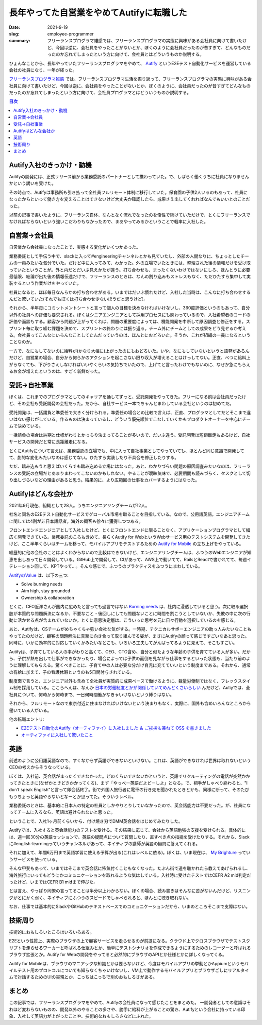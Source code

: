 長年やってた自営業をやめてAutifyに転職した
===========================================

:date: 2021-9-19
:slug: employee-programmer
:summary: フリーランスプログラマ雑感では、フリーランスプログラマの実態に興味がある会社員に向けて書いたけど、今回は逆に、会社員をやったことがないとか、ぼくのように会社員だったのが昔すぎて、どんなものだったのか忘れてしまったという方に向けて、会社員とはどういうものか説明する。

ひょんなことから、長年やっていたフリーランスプログラマをやめて、 `Autify <https://autify.com/>`_ というE2Eテスト自動化サービスを運営している会社の社員になり、一年が経った。

`フリーランスプログラマ雑感 <https://blog.tai2.net/freelance-programmer.html>`_ では、フリーランスプログラマ生活を振り返って、フリーランスプログラマの実態に興味がある会社員に向けて書いたけど、今回は逆に、会社員をやったことがないとか、ぼくのように、会社員だったのが昔すぎてどんなものだったのか忘れてしまったという方に向けて、会社員プログラマとはどういうものか説明する。

.. contents:: 目次

Autify入社のきっかけ・動機
---------------------------

Autifyの開発には、正式リリース前から業務委託のパートナーとして携わっていた。で、しばらく働くうちに社員になりませんかという誘いを受けた。

その時点で、Autifyは事務所も引き払って全社員フルリモート体制に移行していた。保育園の子供2人いるのもあって、社員になったからといって働き方を変えることはできないけど大丈夫か確認したら、成果さえ出してくれればなんでもいいとのことだった。

以前の記事で書いたように、フリーランス自体、なんとなく流れでなったのを惰性で続けていただけで、とくにフリーランスでなければならないという強いこだわりもなかったので、まあやってみるかということで軽率に入社した。

自営業→会社員
--------------

自営業から会社員になったことで、実感する変化がいくつかあった。

業務委託として手伝う中で、slackに入って#engineeringチャンネルとかも見ていたし、外部の人間なりに、ちょっとしたチームの一員みたいな気分でいた。だけど中に入ってみて、わかった。外の立場でいたときには、整理された後の情報だけを受け取っていたということが。外と内だとだいぶ見えかたが違う。打ち合わせも、まったくないわけではないにしろ、ほんとうに必要最低限、結論が出た後の情報伝達だけで、フリーランスのときは、なんの割り込みもストレスもなく、ただひたすら集中して実装するという作業だけをやっていた。

社員になると、ほぼ毎日なんらかの打ち合わせがある。いまではだいぶ慣れたけど、入社した当時は、こんなに打ち合わせするんだと驚いていた(それでもぼくは打ち合わせ少ないほうだと思うけど)。

それから、半年毎にコミットメントシートと言って個人の目標を決めなければいけないし、360度評価というのもあって、自分以外の社員への評価も要求される。ぼくはシニアエンジニアとして採用プロセスにも関わっているので、入社希望者のコードの評価や面談もする。顧客から問題が上がってくれば、問題の重要度によっては、機能開発を中断して原因調査と修正をする。スプリント毎に取り組む課題を決めて、スプリントの終わりには振り返る。チーム外にチームとしての成果をどう見せるか考える。会社員ってこんなにいろんなことしてたんだっていうのは、ほんとにおどろいた。そうか、これが組織の一員になるということなのか。

一方で、なにもしてないのに給料が(かなり大幅に)上がったのにもおどろいた。いや、なにもしていないというと語弊があるんだけど、自営業の場合、自分から何らかのアクションを起こさない限り収入が増えることはけっしてない。正直、べつに給料上がらなくても、下がりさえしなければいいやくらいの気持ちでいたので、上げてと言ったわけでもないのに、なぜか急にもらえるお金が増えたというのは、すごく新鮮だった。

受託→自社事業
--------------

ぼくは、これまでのプログラマとしてのキャリアを通してずっと、受託開発をやってきた。フリーになる前は会社員だったけど、その会社も受託開発の会社だった。だから、自社サービス一本でちゃんとまわしている会社というのは初めてだ。

受託開発は、一括請負と準委任で大きく分けられる。準委任の場合との比較で言えば、正直、プログラマとしてだとそこまで違いはない感じがしている。作るものは決まっているし、どういう優先順位でこなしていくかもプロダクトオーナーを中心にチームで決めている。

一括請負の場合は納期と仕様がわりとかっちり決まってることが多いので、だいぶ違う。受託開発は短距離走もあるけど、自社サービスの開発だと常に長距離走になる。

とくにAutifyについて言えば、業務委託の立場でも、中に入って自社事業としてやっていても、ほとんど同じ意識で開発してて、劇的な変化みたいなのは感じてない。ひたすら実装したり不具合を修正したりする。

ただ、踏み込もうと思えばいくらでも踏み込める立場にはなった。あと、わかりづらい問題の原因調査みたいなのは、フリーランスの受託の立場だとあまりまわってこないのかもしれない。やることが曖昧気味で、必要期間も読みづらく、タスクとして切り出しづらいなどの理由があると思う。結果的に、より広範囲の仕事をカバーするようにはなった。

Autifyはどんな会社か
---------------------

2021年9月現在、組織として28人。うちエンジニアリングチームが12人。

社名と同名のE2Eテスト自動化サービスでグローバル市場を取ることを目指している。なので、公用語英語。エンジニアチームに関しては4割が非日本語話者。海外の顧客も徐々に獲得しつつある。

フロントエンドエンジニアとして入社したけど、とくにフロントエンドに限ることなく、アプリケーションプログラマとして幅広く開発できている。業務委託のころも含めて、長らくAutify for WebというWebサービス用のテストシステムを開発してきたけど、ここ半年くらいはチームを移って、モバイルアプリをテストするための `Autify for Mobile <https://autify.com/mobile>`_ の立ち上げをやっている。

経歴的に他の会社のことはよくわからないので比較はできないけど、エンジニアリングチームは、ふつうのWebエンジニアが知恵を出しあって日々開発している。GitHub上で開発して、CIがあって、AWS上で動いてて、RailsとReactで書かれてて、毎週イテレーション回して、KPTやって...。そんな感じで、ふつうのプラクティスをふつうにまわしている。

`AutifyのValue <https://autify.com/ja/careers>`_ は、以下の三つ:

* Solve burning needs
* Aim high, stay grounded
* Ownership & collaboration

とくに、CEO近澤さんが国内に広めたと言っても過言ではない `Burning needs <https://chikathreesix.com/burning-needs>`_ は、社内に浸透していると思う。次に取る選択肢が本質的な問題解決になるか、不要なこと・後回しにしても問題ないことに時間を割こうとしていないか、失敗の中に次の行動に活かせる点が含まれていないか。とくに意思決定層は、こういった思考を元に日々行動を選択しているのを感じる。

あと、Autifyは、CSチームがめちゃくちゃ強い会社な気がする。一時期、テクニカルサポーエンジニアの助っ人みたいなこともやってたのだけど、顧客の問題解決に真摯に向き合って取り組んでる姿が、まさにAutifyの顔って感じですごいなあと思った。同時に、いかに効率的に対応していくかみたいなとこも、いろいろ工夫してがんばってるように見えて、そこもすごい。

Autifyは、子育てしている人の率がわりと高くて、CEO、CTO含め、自分と似たような年齢の子供を育てている人が多い。だから、子供が熱を出して仕事ができなかったり、場合によっては子供の面倒を見ながら仕事をするといった状態も、当たり前のように理解してもらえる。驚くべきことに、子育て中の人は必要な分だけ育児に充てていいという制度まである。それから、通常の有給に加えて、子の看護休暇というのも5日間付与されている。

.. raw:: html

   <blockquote class="twitter-tweet"><p lang="ja" dir="ltr">Autifyの就業規則改訂。子育てしやすすぎ(最高)なのでは。 <a href="https://t.co/jFLcbHSgRM">pic.twitter.com/jFLcbHSgRM</a></p>&mdash; 🔫武藤スナイパーカスタム (@__tai2__) <a href="https://twitter.com/__tai2__/status/1308649436529131521?ref_src=twsrc%5Etfw">September 23, 2020</a></blockquote> <script async src="https://platform.twitter.com/widgets.js" charset="utf-8"></script>

制度面で言うと、エンジニア以外も含めて全社員が実質的に成果ベースで働けるように、裁量労働制ではなく、フレックスタイム制を採用している。ここらへんは、なんか `日本の労働制度とかが関係していてめんどくさいらしい <https://logmi.jp/tech/articles/193745>`_  んだけど、Autiyでは、全社員について、何時から何時まで、一日何時間働かなきゃいけないという縛りはない。

それから、フルリモートなので東京付近に住まなければいけないという決まりもなく、実際に、国外も含めいろんなところから働いている人がいる。

他の転職エントリ:

* `E2Eテスト自動化のAutify（オーティファイ）に入社しました ＆ ご挨拶も兼ねて OSS を書きました <https://blog.a-know.me/entry/2021/03/15/214630>`_
* `オーティファイに入社して驚いたこと  <https://note.com/hiroxyy/n/n905e8ae4bbd5>`_

英語
-----

前述のように公用語英語なので、すくなからず英語ができないといけない。これは、英語ができなければ世界は取れないというCEOの考えからそうなっている。

ぼくは、入社前、英会話がまったくできなかった。どのくらいできないかというと、英語でリクルーティングの電話が突然かかってきたときに(なぜかときどきかかってくる)、まず「やっべー英語だよどーしよ」となる。で、相手がしゃべり終わると、"I don't speak English"と言って即会話終了。街で外国人旅行者に電車の行き先を聞かれたときとかも、同様に断って、そのたびもうちょっと英語やらないとなーとか思ってた。そういうレベル。

.. raw:: html

        <blockquote class="twitter-tweet"><p lang="ja" dir="ltr">なぞの電話突然かかってきて、「hi, ムトーサン、ごにょごにょ(とてもゆっくりな英語)」とか言われて、困惑してたら、<br><br>Do you speak English?<br><br>A little<br><br>あー、英語話せませんか?<br><br>英語話せません<br><br>Okay, thank you(ガチャ<br><br>みたいな感じになって、なぜか圧倒的屈辱感だけが残ったんだが?</p>&mdash; 🔫武藤スナイパーカスタム (@__tai2__) <a href="https://twitter.com/__tai2__/status/1209661672199077888?ref_src=twsrc%5Etfw">December 25, 2019</a></blockquote> <script async src="https://platform.twitter.com/widgets.js" charset="utf-8"></script>

業務委託のときは、基本的に日本人の特定の社員としかやりとりしていなかったので、英会話能力は不要だった。が、社員になってチームに入るなら、英語は避けられないと思った。

ということで、入社1ヶ月前くらいから、付け焼き刃でDMM英会話をはじめてみたりした。

Autifyでは、入社すると英会話能力のテストを受ける。その結果に応じて、会社から英語勉強の支援を受けられる。具体的には、週一回30分の英語セッションで、英語の疑問点について質問したり、直すべき点の指摘を受けたりする。それから、Slackに#english-learningっていうチャンネルがあって、ネイティブの講師が英語の疑問に答えてくれる。

それに加えて、年間6万円まで英語学習に使える予算が出る(これはレベルに依る)。ぼくは、いま現在は、 `My Brighture <https://brighture.jp/japan/>`_ っていうサービスを使っている。

そんな甲斐もあって、いまではそこまで英会話に怖気付くこともなくなった。たぶん街で道を聴かれたら教えてあげられるし、海外旅行にいってもどうにかコミュニケーションを取れるような気はしている。入社時に受けたテストではCEFR A2 mid判定だったけど、いまではCEFR B1 midまで伸びた。

とは言え、やっぱり同僚の言ってることは半分以上わからない。ぼくの場合、読み書きはそんなに苦がないんだけど、リスニングがとにかく弱く、ネイティブにふつうのスピードでしゃべられると、ほんとに聴き取れない。

なお、仕事では基本的にSlackやGitHubのテキストベースでのコミュニケーションだから、いまのところそこまで支障はない。

技術周り
---------

技術的におもしろいところはいろいろある。

E2Eという性質上、実際のブラウザの上で顧客サービスを走らせるのが前提になる。クラウド上でクロスブラウザでテストスクリプトを走らせるワーカーと呼ばれる仕組みとか、簡単にテストシナリオを作成できるようにするためのレコーダーと呼ばれるブラウザ拡張とか。Autify for Webの開発をやってると必然的にブラウザのAPIとか仕様とかに詳しくなってくる。

Autify for Mobileは、ブラウザのマニアックな知識とかは要らないけど、今度はモバイルアプリの挙動とかAppiumというモバイルテスト用のプロトコルについても知らなくちゃいけないし、VM上で動作するモバイルアプリとブラウザごしにリアルタイムで対話するためのUIの実現とか、こっちはこっちで別のおもしろさがある。

まとめ
-------

この記事では、フリーランスプログラマをやめて、Autifyの会社員になって感じたことをまとめた。
一開発者としての意識はそれほど変わらないものの、開発以外のやることの多さや、勝手に給料が上がることの驚き、Autifyという会社に持っている印象、入社して英語力が上がったことや、技術的なおもしろさなどにふれた。

